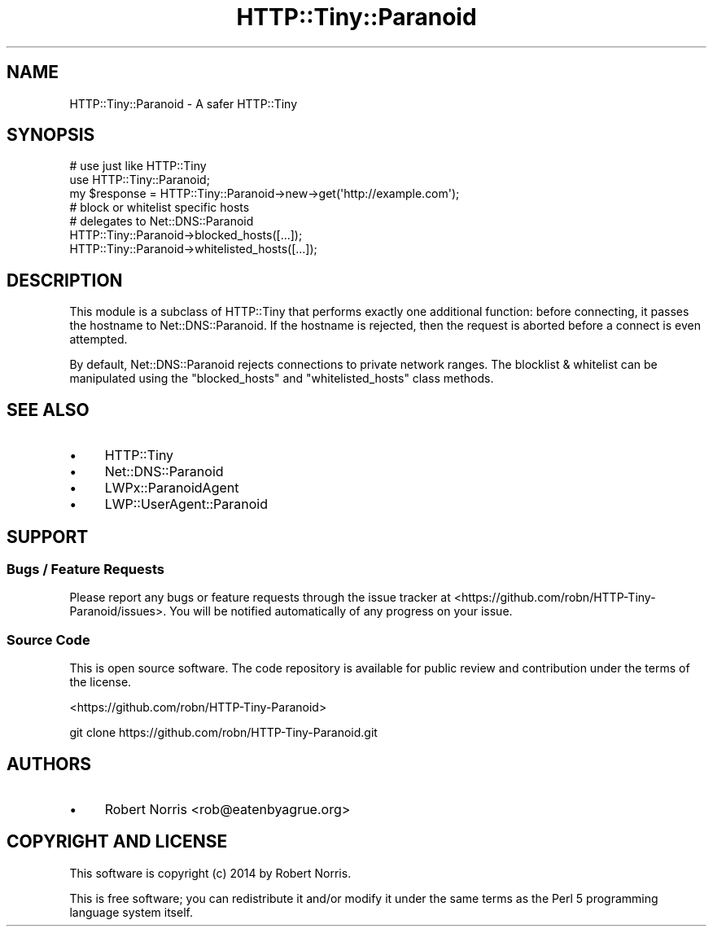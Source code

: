 .\" Automatically generated by Pod::Man 4.14 (Pod::Simple 3.40)
.\"
.\" Standard preamble:
.\" ========================================================================
.de Sp \" Vertical space (when we can't use .PP)
.if t .sp .5v
.if n .sp
..
.de Vb \" Begin verbatim text
.ft CW
.nf
.ne \\$1
..
.de Ve \" End verbatim text
.ft R
.fi
..
.\" Set up some character translations and predefined strings.  \*(-- will
.\" give an unbreakable dash, \*(PI will give pi, \*(L" will give a left
.\" double quote, and \*(R" will give a right double quote.  \*(C+ will
.\" give a nicer C++.  Capital omega is used to do unbreakable dashes and
.\" therefore won't be available.  \*(C` and \*(C' expand to `' in nroff,
.\" nothing in troff, for use with C<>.
.tr \(*W-
.ds C+ C\v'-.1v'\h'-1p'\s-2+\h'-1p'+\s0\v'.1v'\h'-1p'
.ie n \{\
.    ds -- \(*W-
.    ds PI pi
.    if (\n(.H=4u)&(1m=24u) .ds -- \(*W\h'-12u'\(*W\h'-12u'-\" diablo 10 pitch
.    if (\n(.H=4u)&(1m=20u) .ds -- \(*W\h'-12u'\(*W\h'-8u'-\"  diablo 12 pitch
.    ds L" ""
.    ds R" ""
.    ds C` ""
.    ds C' ""
'br\}
.el\{\
.    ds -- \|\(em\|
.    ds PI \(*p
.    ds L" ``
.    ds R" ''
.    ds C`
.    ds C'
'br\}
.\"
.\" Escape single quotes in literal strings from groff's Unicode transform.
.ie \n(.g .ds Aq \(aq
.el       .ds Aq '
.\"
.\" If the F register is >0, we'll generate index entries on stderr for
.\" titles (.TH), headers (.SH), subsections (.SS), items (.Ip), and index
.\" entries marked with X<> in POD.  Of course, you'll have to process the
.\" output yourself in some meaningful fashion.
.\"
.\" Avoid warning from groff about undefined register 'F'.
.de IX
..
.nr rF 0
.if \n(.g .if rF .nr rF 1
.if (\n(rF:(\n(.g==0)) \{\
.    if \nF \{\
.        de IX
.        tm Index:\\$1\t\\n%\t"\\$2"
..
.        if !\nF==2 \{\
.            nr % 0
.            nr F 2
.        \}
.    \}
.\}
.rr rF
.\" ========================================================================
.\"
.IX Title "HTTP::Tiny::Paranoid 3"
.TH HTTP::Tiny::Paranoid 3 "2017-10-30" "perl v5.32.0" "User Contributed Perl Documentation"
.\" For nroff, turn off justification.  Always turn off hyphenation; it makes
.\" way too many mistakes in technical documents.
.if n .ad l
.nh
.SH "NAME"
HTTP::Tiny::Paranoid \- A safer HTTP::Tiny
.SH "SYNOPSIS"
.IX Header "SYNOPSIS"
.Vb 3
\&    # use just like HTTP::Tiny
\&    use HTTP::Tiny::Paranoid;
\&    my $response = HTTP::Tiny::Paranoid\->new\->get(\*(Aqhttp://example.com\*(Aq);
\&
\&    # block or whitelist specific hosts
\&    # delegates to Net::DNS::Paranoid
\&    HTTP::Tiny::Paranoid\->blocked_hosts([...]);
\&    HTTP::Tiny::Paranoid\->whitelisted_hosts([...]);
.Ve
.SH "DESCRIPTION"
.IX Header "DESCRIPTION"
This module is a subclass of HTTP::Tiny that performs exactly one additional
function: before connecting, it passes the hostname to
Net::DNS::Paranoid. If the hostname is rejected, then the request
is aborted before a connect is even attempted.
.PP
By default, Net::DNS::Paranoid rejects connections to private network
ranges. The blocklist & whitelist can be manipulated using the \f(CW\*(C`blocked_hosts\*(C'\fR
and \f(CW\*(C`whitelisted_hosts\*(C'\fR class methods.
.SH "SEE ALSO"
.IX Header "SEE ALSO"
.IP "\(bu" 4
HTTP::Tiny
.IP "\(bu" 4
Net::DNS::Paranoid
.IP "\(bu" 4
LWPx::ParanoidAgent
.IP "\(bu" 4
LWP::UserAgent::Paranoid
.SH "SUPPORT"
.IX Header "SUPPORT"
.SS "Bugs / Feature Requests"
.IX Subsection "Bugs / Feature Requests"
Please report any bugs or feature requests through the issue tracker
at <https://github.com/robn/HTTP\-Tiny\-Paranoid/issues>.
You will be notified automatically of any progress on your issue.
.SS "Source Code"
.IX Subsection "Source Code"
This is open source software. The code repository is available for
public review and contribution under the terms of the license.
.PP
<https://github.com/robn/HTTP\-Tiny\-Paranoid>
.PP
.Vb 1
\&  git clone https://github.com/robn/HTTP\-Tiny\-Paranoid.git
.Ve
.SH "AUTHORS"
.IX Header "AUTHORS"
.IP "\(bu" 4
Robert Norris <rob@eatenbyagrue.org>
.SH "COPYRIGHT AND LICENSE"
.IX Header "COPYRIGHT AND LICENSE"
This software is copyright (c) 2014 by Robert Norris.
.PP
This is free software; you can redistribute it and/or modify it under
the same terms as the Perl 5 programming language system itself.
